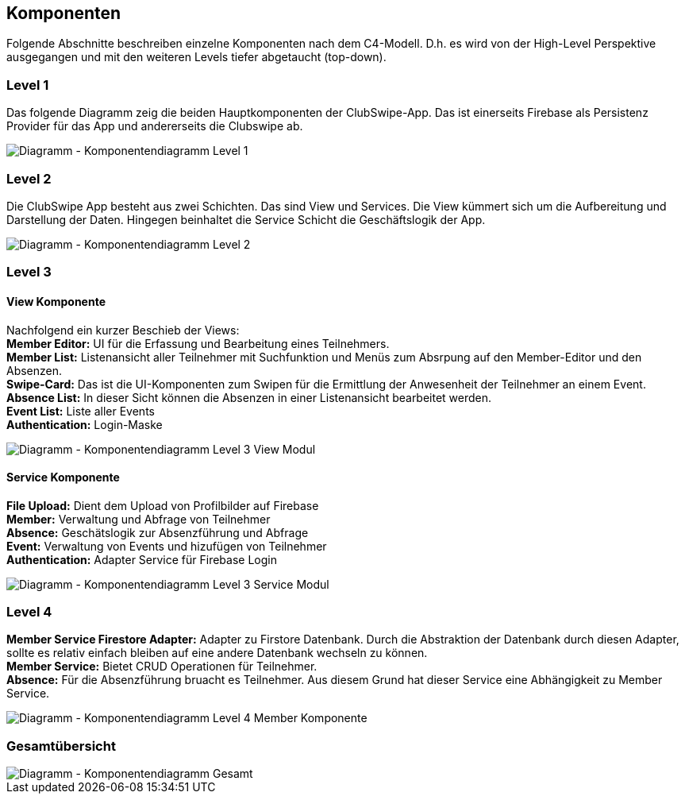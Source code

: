 [[section-components]]
== Komponenten
Folgende Abschnitte beschreiben einzelne Komponenten nach dem C4-Modell. D.h. es wird von der High-Level Perspektive ausgegangen und mit den weiteren Levels tiefer abgetaucht (top-down). 

=== Level 1
Das folgende Diagramm zeig die beiden Hauptkomponenten der ClubSwipe-App. Das ist einerseits Firebase als Persistenz Provider für das App und andererseits die Clubswipe ab. 

image::../images/05_Komponentendiagram_Lv_1.png[Diagramm - Komponentendiagramm Level 1]

=== Level 2
Die ClubSwipe App besteht aus zwei Schichten. Das sind View und Services. Die View kümmert sich um die Aufbereitung und Darstellung der Daten. Hingegen beinhaltet die Service Schicht die Geschäftslogik der App. 

image::../images/05_Komponentendiagram_Lv_2.png[Diagramm - Komponentendiagramm Level 2]

=== Level 3

==== View Komponente
Nachfolgend ein kurzer Beschieb der Views: + 
**Member Editor:** UI für die Erfassung und Bearbeitung eines Teilnehmers. + 
**Member List:** Listenansicht aller Teilnehmer mit Suchfunktion und Menüs zum Absrpung auf den Member-Editor und den Absenzen. + 
**Swipe-Card:** Das ist die UI-Komponenten zum Swipen für die Ermittlung der Anwesenheit der Teilnehmer an einem Event.  + 
**Absence List:** In dieser Sicht können die Absenzen in einer Listenansicht bearbeitet werden.  + 
**Event List:** Liste aller Events  + 
**Authentication:** Login-Maske + 

image::../images/05_Komponentendiagram_Lv_3_View.png[Diagramm - Komponentendiagramm Level 3 View Modul]

==== Service Komponente
**File Upload:** Dient dem Upload von Profilbilder auf Firebase + 
**Member:** Verwaltung und Abfrage von Teilnehmer + 
**Absence:** Geschätslogik zur Absenzführung und Abfrage  + 
**Event:** Verwaltung von Events und hizufügen von Teilnehmer + 
**Authentication:** Adapter Service für Firebase Login + 

image::../images/05_Komponentendiagram_Lv_3_Services.png[Diagramm - Komponentendiagramm Level 3 Service Modul]


=== Level 4
**Member Service Firestore Adapter:** Adapter zu Firstore Datenbank. Durch die Abstraktion der Datenbank durch diesen Adapter, sollte es relativ einfach bleiben auf eine andere Datenbank wechseln zu können. + 
**Member Service:** Bietet CRUD Operationen für Teilnehmer.  + 
**Absence:** Für die Absenzführung bruacht es Teilnehmer. Aus diesem Grund hat dieser Service eine Abhängigkeit zu Member Service. + 


image::../images/05_Komponentendiagram_Lv_4_Member.png[Diagramm - Komponentendiagramm Level 4 Member Komponente]

=== Gesamtübersicht


image::../images/05_Komponentendiagram_Gesamt.png[Diagramm - Komponentendiagramm Gesamt]



